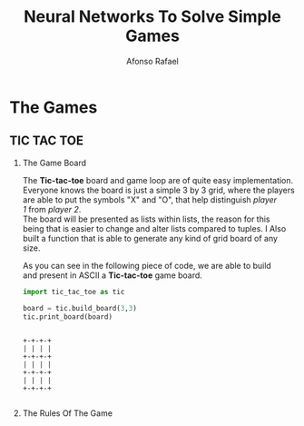 #+TITLE: Neural Networks To Solve Simple Games
#+AUTHOR: Afonso Rafael
#+EMAIL: afonsorafael@sapo.pt
#+INFOJS_OPT: view:showall toc:t ltoc:t mouse:underline path:http://orgmode.org/org-info.js
#+OPTIONS: H:2 num:nil toc:nil @:t ::t |:t ^:{} _:{} *:t TeX:t LaTeX:t
#+EXPORT_SELECT_TAGS: export
#+EXPORT_EXCLUDE_TAGS: noexport
#+HEADER: :eval never
#+OPTIONS: num:nil \n:t

* The Games

** TIC TAC TOE

*** The Game Board

The *Tic-tac-toe* board and game loop are of quite easy implementation.
Everyone knows the board is just a simple 3 by 3 grid, where the players
are able to put the symbols "X" and "O", that help distinguish /player/
/1/ from /player 2/.
The board will be presented as lists within lists, the reason for this 
being that is easier to change and alter lists compared to tuples. I Also 
built a function that is able to generate any kind of grid board of any 
size.

As you can see in the following piece of code, we are able to build
and present in ASCII a *Tic-tac-toe* game board.

#+begin_src python :results output :exports both
import tic_tac_toe as tic

board = tic.build_board(3,3)
tic.print_board(board)
#+end_src

#+RESULTS:
: 
: +-+-+-+
: | | | |
: +-+-+-+
: | | | |
: +-+-+-+
: | | | |
: +-+-+-+

#+begin_src python :results output

#+end_src

*** The Rules Of The Game


